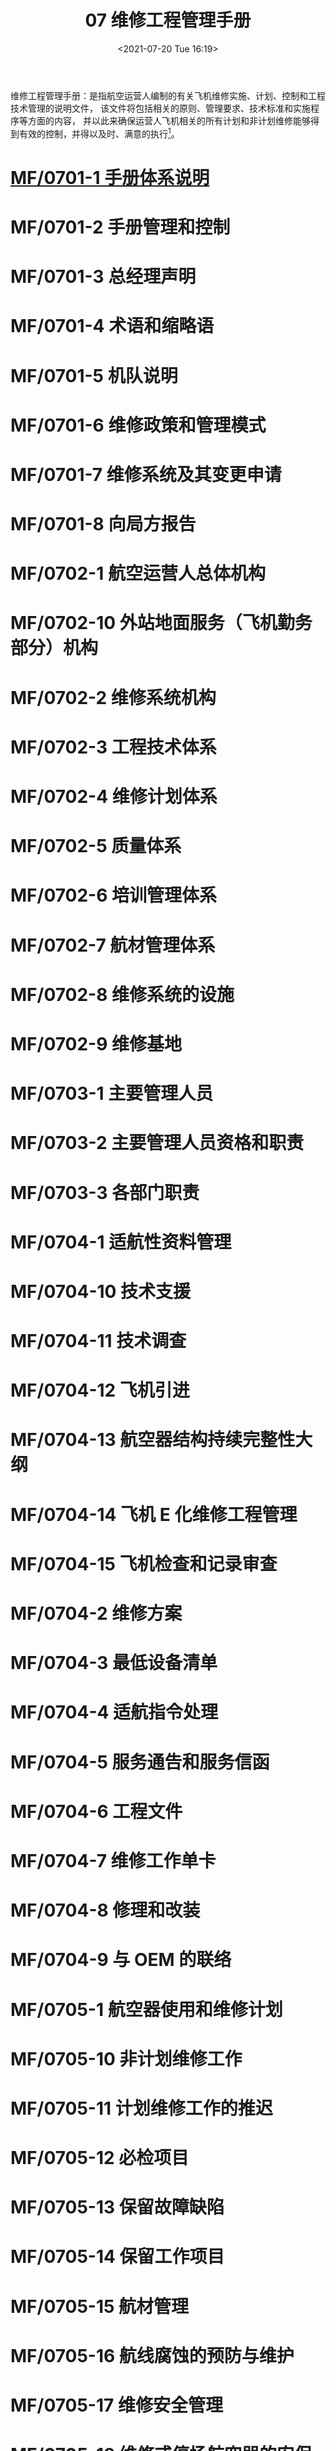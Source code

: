 # -*- eval: (setq org-media-note-screenshot-image-dir (concat default-directory "./static/07 维修工程管理手册/")); -*-
:PROPERTIES:
:ID:       54602916-FBB3-480B-8D5C-8DB3904A2697
:END:
#+LATEX_CLASS: my-article
#+DATE: <2021-07-20 Tue 16:19>
#+TITLE: 07 维修工程管理手册

维修工程管理手册：是指航空运营人编制的有关飞机维修实施、计划、控制和工程技术管理的说明文件，
该文件将包括相关的原则、管理要求、技术标准和实施程序等方面的内容，
并以此来确保运营人飞机相关的所有计划和非计划维修能够得到有效的控制，并得以及时、满意的执行[fn:1]。

* [[id:8460A66C-1800-4D40-8018-8E622A51BDE2][MF/0701-1 手册体系说明]]
:PROPERTIES:
:ID:       1C58B1A5-75D7-4E08-9720-EFE7277401FE
:END:
* MF/0701-2 手册管理和控制
* MF/0701-3 总经理声明
* MF/0701-4 术语和缩略语
* MF/0701-5 机队说明
* MF/0701-6 维修政策和管理模式
* MF/0701-7 维修系统及其变更申请
* MF/0701-8 向局方报告
* MF/0702-1 航空运营人总体机构
* MF/0702-10 外站地面服务（飞机勤务部分）机构
* MF/0702-2 维修系统机构
* MF/0702-3 工程技术体系
* MF/0702-4 维修计划体系
* MF/0702-5 质量体系
* MF/0702-6 培训管理体系
* MF/0702-7 航材管理体系
* MF/0702-8 维修系统的设施
* MF/0702-9 维修基地
* MF/0703-1 主要管理人员
* MF/0703-2 主要管理人员资格和职责
* MF/0703-3 各部门职责
* MF/0704-1 适航性资料管理
* MF/0704-10 技术支援
* MF/0704-11 技术调查
* MF/0704-12 飞机引进
* MF/0704-13 航空器结构持续完整性大纲
* MF/0704-14 飞机 E 化维修工程管理
* MF/0704-15 飞机检查和记录审查
* MF/0704-2 维修方案
* MF/0704-3 最低设备清单
* MF/0704-4 适航指令处理
* MF/0704-5 服务通告和服务信函
* MF/0704-6 工程文件
* MF/0704-7 维修工作单卡
* MF/0704-8 修理和改装
* MF/0704-9 与 OEM 的联络
* MF/0705-1 航空器使用和维修计划
* MF/0705-10 非计划维修工作
* MF/0705-11 计划维修工作的推迟
* MF/0705-12 必检项目
* MF/0705-13 保留故障缺陷
* MF/0705-14 保留工作项目
* MF/0705-15 航材管理
* MF/0705-16 航线腐蚀的预防与维护
* MF/0705-17 维修安全管理
* MF/0705-18 维修或停场航空器的安保
* MF/0705-19 航空器试飞和调机飞行
* MF/0705-2 飞机飞行记录本
* MF/0705-20 发动机地面试车
* MF/0705-21 基本空重和重心控制
* MF/0705-22 发动机性能监控
* MF/0705-23 油料分析
* MF/0705-24 特殊运行的维修
* MF/0705-25 湿租航空器的维修
* MF/0705-26 与其他运行控制部门的联系
* MF/0705-3-航空器使用信息统计
* MF/0705-4 地面服务（航空器勤务）
* MF/0705-5 航线维修
* MF/0705-6 航空器定期检修
* MF/0705-7 发动机送修
* MF/0705-8 部件送修
* MF/0705-9 按小时计费的包修
* MF/0707-1 质量管理政策
* MF/0707-2 人员资格的评估
* MF/0707-3 航线维修放行人员的授权
* MF/0707-4 送修单位评估及审核
* MF/0707-5 航材供应商评估及审核
* MF/0707-6 单机档案和单机适航性状况的监控
* MF/0707-7 内部质量审核
* MF/0707-8 维修差错管理
* MF/0707-9 质量调查
* MF/0708-1 可靠性管理体系机构与职责
* MF/0708-2 可靠性方案
* MF/0708-3 可靠性控制体系
* [[id:E34DA67E-BB1C-4EE6-9E7C-9E2B801BA4AA][MF/0709-1 维修工程系统培训大纲的制定]]
:PROPERTIES:
:ID:       B8D9137A-6C4E-40B1-BF17-B94E63B9D465
:END:
* MF/0709-2 培训计划
* MF/0709-3 培训的实施
* MF/0709-4 人员技术档案和培训记录
* MF/0710-1 表格标牌样件
* MF/0710-10 厦航认可航材 POOLING 厂家清单批准书
* MF/0710-11 厦航授权的航线放行人员清单
* MF/0710-12 厦航认可 FAA PMA 厂家清单批准书
* MF/0710-2 维修工作程序清单
* MF/0710-3 厦航认可航空器零附件委托维修机构及检测分析单位清单批准书
* MF/0710-4 厦航认可供应商清单批准书
* MF/0710-5 厦航机队数据
* [[id:D0525BFC-7A6E-4BE8-96C8-00EDBF45B71C][MF/0710-6 各类人员资格要求]]
:PROPERTIES:
:ID:       02D19E02-EC77-4210-9BBF-64868993763B
:END:
* MF/0710-8 厦航委托勤务单位清单
* MF/0710-9 厦航 FAA DER EASA DOA 批准修理方法列表
* MF/0711 CCAR-121（维修部分）符合性声明
* MF/07FF 发放清单
* MF/07MC 目次
* MF/07PZ 批准页
* MF/07QY 前言
* MF/07XDJL 修订记录
* MF/07XDSM 修订说明
* MF/07YM 有效页面清单.pdf
* Footnotes

[fn:1] 0701-4 术语和缩略语
